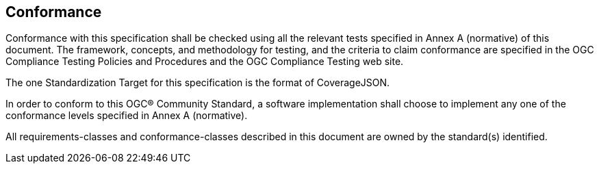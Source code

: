 == Conformance

Conformance with this specification shall be checked using all the relevant tests specified in Annex A (normative) of this document. The framework, concepts, and methodology for testing, and the criteria to claim conformance are specified in the OGC Compliance Testing Policies and Procedures and the OGC Compliance Testing web site.

The one Standardization Target for this specification is the format of CoverageJSON.

In order to conform to this OGC® Community Standard, a software implementation shall choose to implement any one of the conformance levels specified in Annex A (normative).

All requirements-classes and conformance-classes described in this document are owned by the standard(s) identified.
